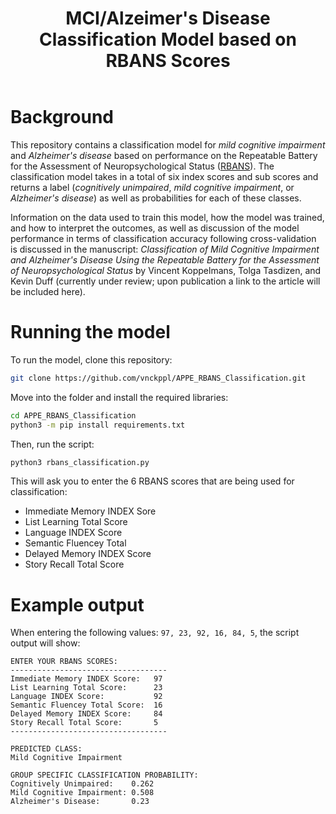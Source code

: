 #+TITLE: MCI/Alzeimer's Disease Classification Model based on RBANS Scores

* Background
This repository contains a classification model for /mild cognitive impairment/ and /Alzheimer's disease/ based on performance on the Repeatable Battery for the Assessment of Neuropsychological Status ([[https://pubmed.ncbi.nlm.nih.gov/9845158/][RBANS]]). The classification model takes in a total of six index scores and sub scores and returns a label (/cognitively unimpaired/, /mild cognitive impairment/, or /Alzheimer's disease/) as well as probabilities for each of these classes.

Information on the data used to train this model, how the model was trained, and how to interpret the outcomes, as well as discussion of the model performance in terms of classification accuracy following cross-validation is discussed in the manuscript: /Classification of Mild Cognitive Impairment and Alzheimer's Disease Using the Repeatable Battery for the Assessment of Neuropsychological Status/ by Vincent Koppelmans, Tolga Tasdizen, and Kevin Duff (currently under review; upon publication a link to the article will be included here).

* Running the model
To run the model, clone this repository:
#+begin_src bash
git clone https://github.com/vnckppl/APPE_RBANS_Classification.git
#+end_src

Move into the folder and install the required libraries:
#+begin_src bash
cd APPE_RBANS_Classification
python3 -m pip install requirements.txt
#+end_src

Then, run the script:
#+begin_src bash
python3 rbans_classification.py
#+end_src

This will ask you to enter the 6 RBANS scores that are being used for classification:
- Immediate Memory INDEX Sore
- List Learning Total Score
- Language INDEX Score
- Semantic Fluencey Total
- Delayed Memory INDEX Score
- Story Recall Total Score

* Example output
When entering the following values: =97, 23, 92, 16, 84, 5=, the script output will show:

#+begin_example
ENTER YOUR RBANS SCORES:
-----------------------------------
Immediate Memory INDEX Score:   97
List Learning Total Score:      23
Language INDEX Score:           92
Semantic Fluencey Total Score:  16
Delayed Memory INDEX Score:     84
Story Recall Total Score:       5
-----------------------------------

PREDICTED CLASS:
Mild Cognitive Impairment

GROUP SPECIFIC CLASSIFICATION PROBABILITY:
Cognitively Unimpaired:    0.262
Mild Cognitive Impairment: 0.508
Alzheimer's Disease:       0.23
#+end_example
